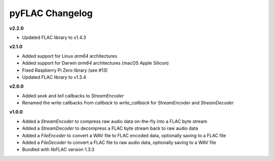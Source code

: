 pyFLAC Changelog
----------------

**v2.2.0**

* Updated FLAC library to v1.4.3

**v2.1.0**

* Added support for Linux `arm64` architectures
* Added support for Darwin `arm64` architectures (macOS Apple Silicon)
* Fixed Raspberry Pi Zero library (see #13)
* Updated FLAC library to v1.3.4

**v2.0.0**

* Added `seek` and `tell` callbacks to `StreamEncoder`
* Renamed the write callbacks from `callback` to `write_callback` for `StreamEncoder` and `StreamDecoder`

**v1.0.0**

* Added a `StreamEncoder` to compress raw audio data on-the-fly into a FLAC byte stream
* Added a `StreamDecoder` to decompress a FLAC byte stream back to raw audio data
* Added a `FileEncoder` to convert a WAV file to FLAC encoded data, optionally saving to a FLAC file
* Added a `FileDecoder` to convert a FLAC file to raw audio data, optionally saving to a WAV file
* Bundled with libFLAC version 1.3.3
